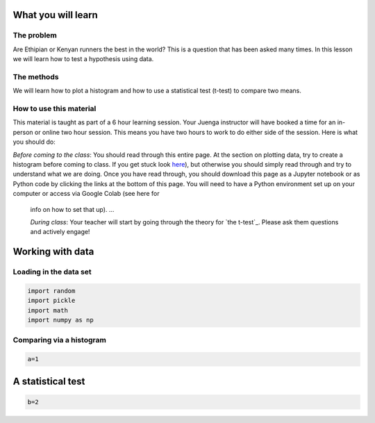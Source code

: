
.. DO NOT EDIT.
.. THIS FILE WAS AUTOMATICALLY GENERATED BY SPHINX-GALLERY.
.. TO MAKE CHANGES, EDIT THE SOURCE PYTHON FILE:
.. "gallery/lesson3/plot_runners.py"
.. LINE NUMBERS ARE GIVEN BELOW.

.. only:: html

    .. note::
        :class: sphx-glr-download-link-note

        Click :ref:`here <sphx_glr_download_gallery_lesson3_plot_runners.py>`
        to download the full example code

.. rst-class:: sphx-glr-example-title

.. _sphx_glr_gallery_lesson3_plot_runners.py:


.. _google:

What you will learn
===================

The problem
-----------

Are Ethipian or Kenyan runners the best in the world? This is a question that has been asked many times.
In this lesson we will learn how to test a hypothesis using data. 

The methods
-----------------

We will learn how to plot a histogram and how to use a statistical test (t-test) to compare two means.


How to use this material
------------------------

This material is taught as part of a 6 hour learning session. Your Juenga instructor will have booked 
a time for an in-person or online two hour session. This means you have two hours to work to do either side of the
session. Here is what you should do:

*Before coming to the class*: You should read through this entire page. At the section on plotting data, try to 
create a histogram before coming to class. If you get stuck look `here <LINK NEEDED>`_), but otherwise you should 
simply read through and try to understand what we are doing. Once you have read through, you should 
download this page as a Jupyter notebook or as Python code by clicking the links at the bottom of this page.
You will need to have a Python environment set up on your computer or access via Google Colab (see here for
 info on how to set that up). ...

 *During class*: Your teacher will start by going through the theory for `the t-test`_. 
 Please ask them questions and actively engage! 

Working with data
=================


Loading in the data set
-----------------------

.. GENERATED FROM PYTHON SOURCE LINES 44-53

.. code-block:: default



    import random
    import pickle
    import math
    import numpy as np










.. GENERATED FROM PYTHON SOURCE LINES 54-56

Comparing via a histogram
--------------------------

.. GENERATED FROM PYTHON SOURCE LINES 56-60

.. code-block:: default


    a=1









.. GENERATED FROM PYTHON SOURCE LINES 61-63

A statistical test
=================

.. GENERATED FROM PYTHON SOURCE LINES 63-65

.. code-block:: default


    b=2








.. rst-class:: sphx-glr-timing

   **Total running time of the script:** ( 0 minutes  0.002 seconds)


.. _sphx_glr_download_gallery_lesson3_plot_runners.py:

.. only:: html

  .. container:: sphx-glr-footer sphx-glr-footer-example


    .. container:: sphx-glr-download sphx-glr-download-python

      :download:`Download Python source code: plot_runners.py <plot_runners.py>`

    .. container:: sphx-glr-download sphx-glr-download-jupyter

      :download:`Download Jupyter notebook: plot_runners.ipynb <plot_runners.ipynb>`


.. only:: html

 .. rst-class:: sphx-glr-signature

    `Gallery generated by Sphinx-Gallery <https://sphinx-gallery.github.io>`_
